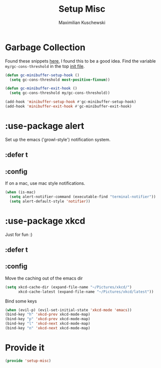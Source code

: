 #+TITLE: Setup Misc
#+DESCRIPTION: Set up miscellaneous stuff
#+AUTHOR: Maximilian Kuschewski
#+PROPERTY: my-file-type emacs-config-package

* Garbage Collection
Found these snippets [[http://bling.github.io/blog/2016/01/18/why-are-you-changing-gc-cons-threshold/][here]], I found this to be a good idea.
Find the variable =my/gc-cons-threshold= in the top [[../init.el][init file]].
#+begin_src emacs-lisp
(defun gc-minibuffer-setup-hook ()
  (setq gc-cons-threshold most-positive-fixnum))

(defun gc-minibuffer-exit-hook ()
  (setq gc-cons-threshold my/gc-cons-threshold))

(add-hook 'minibuffer-setup-hook #'gc-minibuffer-setup-hook)
(add-hook 'minibuffer-exit-hook #'gc-minibuffer-exit-hook)
#+end_src

* :use-package alert
Set up the emacs ('growl-style') notification system.
** :defer t
** :config
If on a mac, use mac style notifications.
#+begin_src emacs-lisp
(when (is-mac)
  (setq alert-notifier-command (executable-find "terminal-notifier"))
  (setq alert-default-style 'notifier))
#+end_src

* :use-package xkcd
Just for fun :)
** :defer t
** :config
Move the caching out of the emacs dir
#+begin_src emacs-lisp
(setq xkcd-cache-dir (expand-file-name "~/Pictures/xkcd/")
      xkcd-cache-latest (expand-file-name "~/Pictures/xkcd/latest"))
#+end_src

Bind some keys
#+begin_src emacs-lisp
(when (evil-p) (evil-set-initial-state 'xkcd-mode 'emacs))
(bind-key "h" 'xkcd-prev xkcd-mode-map)
(bind-key "p" 'xkcd-prev xkcd-mode-map)
(bind-key "l" 'xkcd-next xkcd-mode-map)
(bind-key "n" 'xkcd-next xkcd-mode-map)
#+end_src
* Provide it
#+begin_src emacs-lisp
(provide 'setup-misc)
#+end_src
